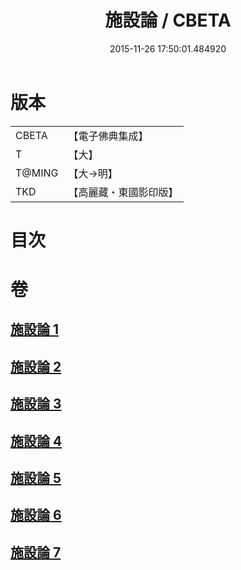 #+TITLE: 施設論 / CBETA
#+DATE: 2015-11-26 17:50:01.484920
* 版本
 |     CBETA|【電子佛典集成】|
 |         T|【大】     |
 |    T@MING|【大→明】   |
 |       TKD|【高麗藏・東國影印版】|

* 目次
* 卷
** [[file:KR6l0003_001.txt][施設論 1]]
** [[file:KR6l0003_002.txt][施設論 2]]
** [[file:KR6l0003_003.txt][施設論 3]]
** [[file:KR6l0003_004.txt][施設論 4]]
** [[file:KR6l0003_005.txt][施設論 5]]
** [[file:KR6l0003_006.txt][施設論 6]]
** [[file:KR6l0003_007.txt][施設論 7]]
